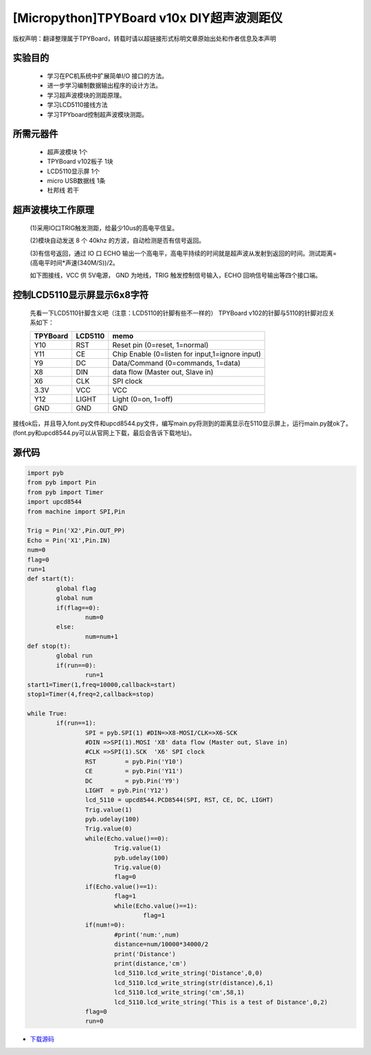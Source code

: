 [Micropython]TPYBoard v10x DIY超声波测距仪
=========================================

版权声明：翻译整理属于TPYBoard，转载时请以超链接形式标明文章原始出处和作者信息及本声明

实验目的
------------------

	- 学习在PC机系统中扩展简单I/O 接口的方法。
	- 进一步学习编制数据输出程序的设计方法。
	- 学习超声波模块的测距原理。
	- 学习LCD5110接线方法
	- 学习TPYboard控制超声波模块测距。

所需元器件
-------------------

	- 超声波模块 1个
	- TPYBoard v102板子 1块
	- LCD5110显示屏 1个
	- micro USB数据线 1条
	- 杜邦线 若干

超声波模块工作原理
---------------------------

	(1)采用IO口TRIG触发测距，给最少10us的高电平信呈。

	(2)模块自动发送 8 个 40khz 的方波，自动检测是否有信号返回。

	(3)有信号返回，通过 IO 口 ECHO 输出一个高电平，高电平持续的时间就是超声波从发射到返回的时间。测试距离=(高电平时间*声速(340M/S))/2。

	如下图接线，VCC 供 5V电源， GND 为地线，TRIG 触发控制信号输入，ECHO 回响信号输出等四个接口端。

.. image:: http://www.micropython.net.cn/ueditor/php/upload/image/20161116/1479286451773829.png

控制LCD5110显示屏显示6x8字符
---------------------------------

	先看一下LCD5110针脚含义吧（注意：LCD5110的针脚有些不一样的）
	TPYBoard v102的针脚与5110的针脚对应关系如下：

	+----------+------------+------------------------------------------------+
	| TPYBoard | LCD5110    | memo                                           |
	+==========+============+================================================+
	|Y10       | RST        | Reset pin (0=reset, 1=normal)                  |
	+----------+------------+------------------------------------------------+
	|Y11       | CE         | Chip Enable (0=listen for input,1=ignore input)|
	+----------+------------+------------------------------------------------+
	|Y9        | DC         | Data/Command (0=commands, 1=data)              |
	+----------+------------+------------------------------------------------+
	|X8        | DIN        | data flow (Master out, Slave in)               |
	+----------+------------+------------------------------------------------+
	|X6        | CLK        | SPI clock                                      |
	+----------+------------+------------------------------------------------+
	|3.3V      | VCC        | VCC                                            |
	+----------+------------+------------------------------------------------+
	|Y12       | LIGHT      | Light (0=on, 1=off)                            |
	+----------+------------+------------------------------------------------+
	|GND       | GND        | GND                                            |
	+----------+------------+------------------------------------------------+

接线ok后，并且导入font.py文件和upcd8544.py文件，编写main.py将测到的距离显示在5110显示屏上，运行main.py就ok了。(font.py和upcd8544.py可以从官网上下载，最后会告诉下载地址)。

源代码
--------------

.. code-block:: python

	import pyb
	from pyb import Pin
	from pyb import Timer
	import upcd8544
	from machine import SPI,Pin

	Trig = Pin('X2',Pin.OUT_PP)
	Echo = Pin('X1',Pin.IN)
	num=0
	flag=0
	run=1
	def start(t):
		global flag
		global num
		if(flag==0):
			num=0
		else:
			num=num+1
	def stop(t):
		global run
		if(run==0):
			run=1
	start1=Timer(1,freq=10000,callback=start)
	stop1=Timer(4,freq=2,callback=stop)

	while True:
		if(run==1):
			SPI = pyb.SPI(1) #DIN=>X8-MOSI/CLK=>X6-SCK
			#DIN =>SPI(1).MOSI 'X8' data flow (Master out, Slave in)
			#CLK =>SPI(1).SCK  'X6' SPI clock
			RST	   = pyb.Pin('Y10')
			CE	   = pyb.Pin('Y11')
			DC	   = pyb.Pin('Y9')
			LIGHT  = pyb.Pin('Y12')
			lcd_5110 = upcd8544.PCD8544(SPI, RST, CE, DC, LIGHT)
			Trig.value(1)
			pyb.udelay(100)
			Trig.value(0)
			while(Echo.value()==0):
				Trig.value(1)
				pyb.udelay(100)
				Trig.value(0)
				flag=0
			if(Echo.value()==1):
				flag=1
				while(Echo.value()==1):
					flag=1
			if(num!=0):
				#print('num:',num)
				distance=num/10000*34000/2
				print('Distance')
				print(distance,'cm')
				lcd_5110.lcd_write_string('Distance',0,0)
				lcd_5110.lcd_write_string(str(distance),6,1)
				lcd_5110.lcd_write_string('cm',58,1)
				lcd_5110.lcd_write_string('This is a test of Distance',0,2)
			flag=0
			run=0


- `下载源码 <https://github.com/TPYBoard/developmentBoard/tree/master/TPYBoard-v10x-master>`_
